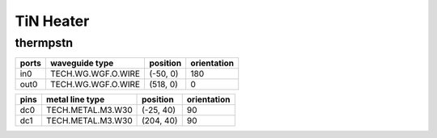 TiN Heater
#############################

thermpstn
**********************************************************
.. image:: ../images/bb_thermpstn.png

+-------------------+-----------------------------+------------------------+-------------+
|     ports         | waveguide type              | position               | orientation |
+===================+=============================+========================+=============+
| in0               | TECH.WG.WGF.O.WIRE          | (-50, 0)               | 180         |
+-------------------+-----------------------------+------------------------+-------------+
| out0              | TECH.WG.WGF.O.WIRE          | (518, 0)               | 0           |
+-------------------+-----------------------------+------------------------+-------------+

+-------------------+-----------------------------+------------------------+-------------+
|     pins          | metal line type             | position               | orientation |
+===================+=============================+========================+=============+
| dc0               | TECH.METAL.M3.W30           | (-25, 40)              | 90          |
+-------------------+-----------------------------+------------------------+-------------+
| dc1               | TECH.METAL.M3.W30           | (204, 40)              | 90          |
+-------------------+-----------------------------+------------------------+-------------+
